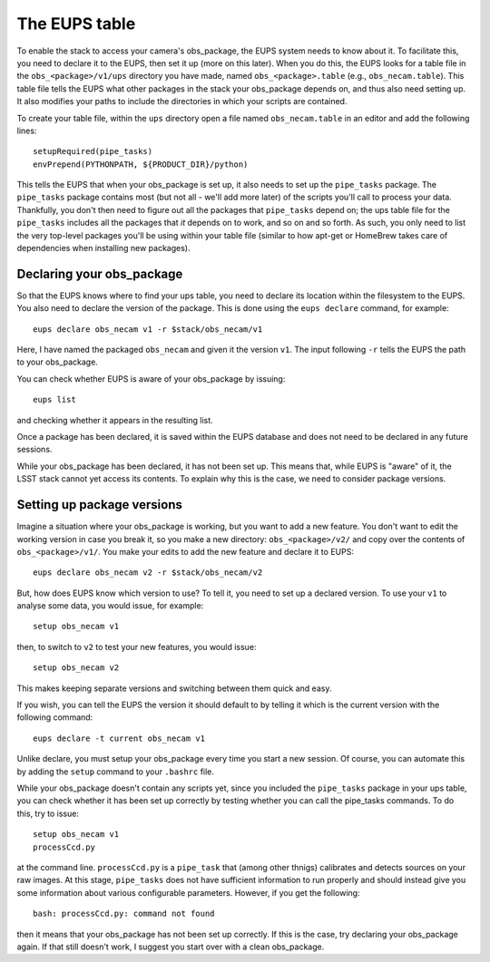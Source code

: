 The EUPS table
==============

To enable the stack to access your camera's obs\_package, the EUPS
system needs to know about it. To facilitate this, you need to
declare it to the EUPS, then set it up (more on this later). When you
do this, the EUPS looks for a table file in the ``obs_<package>/v1/ups``
directory you have made, named ``obs_<package>.table`` (e.g.,
``obs_necam.table``). This table file tells the EUPS what other
packages in the stack your obs\_package depends on, and thus also need
setting up. It also modifies your paths to include the directories in
which your scripts are contained.

To create your table file, within the ``ups`` directory open a file named ``obs_necam.table`` in an editor and add the following lines: ::
   
   setupRequired(pipe_tasks)
   envPrepend(PYTHONPATH, ${PRODUCT_DIR}/python)

This tells the EUPS that when your obs\_package is set up, it
also needs to set up the ``pipe_tasks`` package. The ``pipe_tasks`` package contains most (but not all - we'll add more later) of the scripts you'll call to process your data. Thankfully, you don't then need to figure out all the packages that ``pipe_tasks`` depend on; the ups table file for the ``pipe_tasks`` includes all the packages that *it* depends on to work, and so on and so forth. As such, you only need to list the very top-level packages you'll be using within your table file (similar to how apt-get or HomeBrew takes care of dependencies when installing new packages).

Declaring your obs\_package
---------------------------

So that the EUPS knows where to find your ups table, you need
to declare its location within the filesystem to the EUPS. You also need
to declare the version of the package. This is done using the ``eups
declare`` command, for example: ::

      eups declare obs_necam v1 -r $stack/obs_necam/v1

Here, I have named the packaged ``obs_necam`` and given it the version
``v1``. The input following ``-r`` tells the EUPS the path to your
obs\_package.

You can check whether EUPS is aware of your obs\_package by issuing: ::

    eups list

and checking whether it appears in the resulting list.

Once a package has been declared, it is saved within the EUPS database
and does not need to be declared in any future sessions.

While your obs\_package has been declared, it has not been set
up. This means that, while EUPS is "aware" of it, the LSST stack
cannot yet access its contents. To explain why this is the case, we
need to consider package versions.

Setting up package versions
---------------------------

Imagine a situation where your obs\_package is working, but you want
to add a new feature. You don't want to edit the working version in
case you break it, so you make a new directory: ``obs_<package>/v2/``
and copy over the contents of ``obs_<package>/v1/``. You make your
edits to add the new feature and declare it to EUPS: ::

      eups declare obs_necam v2 -r $stack/obs_necam/v2

But, how does EUPS know which version to use? To tell it, you need to
set up a declared version. To use your ``v1`` to analyse some data,
you would issue, for example: ::

	  setup obs_necam v1

then, to switch to ``v2`` to test your new features, you would issue: ::

      setup obs_necam v2

This makes keeping separate versions and switching between them quick
and easy.

If you wish, you can tell the EUPS the version it should default to by
telling it which is the current version with the following command: ::

   eups declare -t current obs_necam v1

Unlike declare, you must setup your obs\_package every time
you start a new session. Of course, you can automate this by adding
the ``setup`` command to your ``.bashrc`` file.

While your obs\_package doesn't contain any scripts yet, since you
included the ``pipe_tasks`` package in your ups table, you can check
whether it has been set up correctly by testing whether you can call
the pipe\_tasks commands. To do this, try to issue: ::

    setup obs_necam v1
    processCcd.py

at the command line. ``processCcd.py`` is a ``pipe_task`` that (among other thnigs) calibrates and detects sources on your raw images. At this stage, ``pipe_tasks`` does not have sufficient information to run properly and should instead give you some information about various configurable parameters. However, if you get the following: ::
   
   bash: processCcd.py: command not found

then it means that your obs_package has not been set up correctly. If this is the case, try declaring your obs_package again. If that still doesn't work, I suggest you start over with a clean obs_package.

